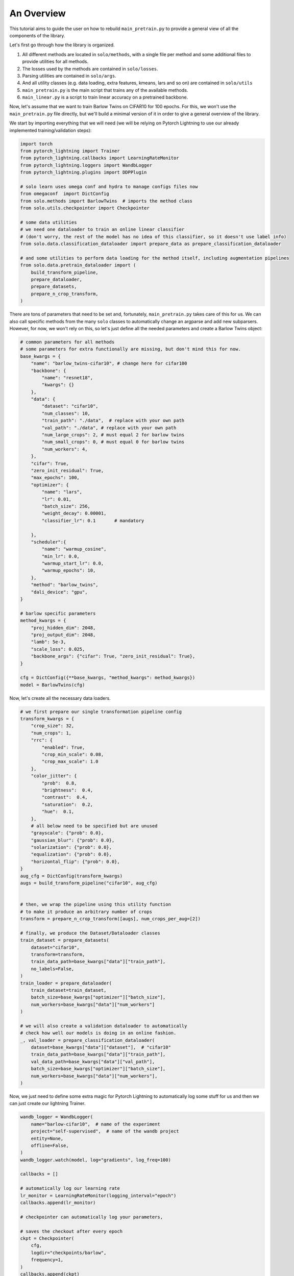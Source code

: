 An Overview
***********

This tutorial aims to guide the user on how to rebuild ``main_pretrain.py`` to provide a general view of all the components of the library.

Let's first go through how the library is organized.

#. All different methods are located in ``solo/methods``, with a single file per method and some additional files to provide utilities for all methods.

#. The losses used by the methods are contained in ``solo/losses``.

#. Parsing utilities are contained in ``solo/args``.

#. And all utility classes (e.g. data loading, extra features, kmeans, lars and so on) are contained in ``solo/utils``

#. ``main_pretrain.py`` is the main script that trains any of the available methods.

#. ``main_linear.py`` is a script to train linear accuracy on a pretrained backbone.

Now, let's assume that we want to train Barlow Twins on CIFAR10 for 100 epochs.
For this, we won't use the ``main_pretrain.py`` file directly, but we'll build a minimal version of it in order to give a general overview of the library.

We start by importing everything that we will need (we will be relying on Pytorch Lightning to use our already implemented training/validation steps):

.. code-block:: python

    import torch
    from pytorch_lightning import Trainer
    from pytorch_lightning.callbacks import LearningRateMonitor
    from pytorch_lightning.loggers import WandbLogger
    from pytorch_lightning.plugins import DDPPlugin

    # solo learn uses omega conf and hydra to manage configs files now 
    from omegaconf  import DictConfig
    from solo.methods import BarlowTwins  # imports the method class
    from solo.utils.checkpointer import Checkpointer

    # some data utilities
    # we need one dataloader to train an online linear classifier
    # (don't worry, the rest of the model has no idea of this classifier, so it doesn't use label info)
    from solo.data.classification_dataloader import prepare_data as prepare_classification_dataloader

    # and some utilities to perform data loading for the method itself, including augmentation pipelines
    from solo.data.pretrain_dataloader import (
        build_transform_pipeline,
        prepare_dataloader,
        prepare_datasets,
        prepare_n_crop_transform,
    )


There are tons of parameters that need to be set and, fortunately, ``main_pretrain.py`` takes care of this for us.
We can also call specific methods from the many ``solo`` classes to automatically change an argparse and add new subparsers.
However, for now, we won't rely on this, so let's just define all the needed parameters and create a Barlow Twins object:

.. code-block:: python

    # common parameters for all methods
    # some parameters for extra functionally are missing, but don't mind this for now.
    base_kwargs = {
        "name": "barlow_twins-cifar10", # change here for cifar100
        "backbone": {
            "name": "resnet18", 
            "kwargs": {}
        },
        "data": {
            "dataset": "cifar10",
            "num_classes": 10,
            "train_path": "./data",  # replace with your own path
            "val_path": "./data", # replace with your own path
            "num_large_crops": 2, # must equal 2 for barlow twins 
            "num_small_crops": 0, # must equal 0 for barlow twins
            "num_workers": 4,
        },
        "cifar": True,
        "zero_init_residual": True,
        "max_epochs": 100,
        "optimizer": {
            "name": "lars",
            "lr": 0.01,
            "batch_size": 256,
            "weight_decay": 0.00001,
            "classifier_lr": 0.1       # mandatory

        },
        "scheduler":{
            "name": "warmup_cosine",
            "min_lr": 0.0,
            "warmup_start_lr": 0.0,
            "warmup_epochs": 10,
        },
        "method": "barlow_twins",
        "dali_device": "gpu",
    }

    # barlow specific parameters
    method_kwargs = {
        "proj_hidden_dim": 2048,
        "proj_output_dim": 2048,
        "lamb": 5e-3,
        "scale_loss": 0.025,
        "backbone_args": {"cifar": True, "zero_init_residual": True},
    }

    cfg = DictConfig({**base_kwargs, "method_kwargs": method_kwargs})
    model = BarlowTwins(cfg)


Now, let's create all the necessary data loaders.

.. code-block:: python

    # we first prepare our single transformation pipeline config
    transform_kwargs = {
        "crop_size": 32,
        "num_crops": 1,
        "rrc": {
            "enabled": True,
            "crop_min_scale": 0.08,
            "crop_max_scale": 1.0
        },
        "color_jitter": {
            "prob":  0.8,
            "brightness":  0.4,
            "contrast":  0.4,
            "saturation":  0.2,
            "hue":  0.1,
        },
        # all below need to be specified but are unused
        "grayscale": {"prob": 0.0},        
        "gaussian_blur": {"prob": 0.0},    
        "solarization": {"prob": 0.0},     
        "equalization": {"prob": 0.0},     
        "horizontal_flip": {"prob": 0.0},  
    }
    aug_cfg = DictConfig(transform_kwargs)
    augs = build_transform_pipeline("cifar10", aug_cfg)


    # then, we wrap the pipeline using this utility function
    # to make it produce an arbitrary number of crops
    transform = prepare_n_crop_transform([augs], num_crops_per_aug=[2])

    # finally, we produce the Dataset/Dataloader classes
    train_dataset = prepare_datasets(
        dataset="cifar10",
        transform=transform,
        train_data_path=base_kwargs["data"]["train_path"],
        no_labels=False,
    )
    train_loader = prepare_dataloader(
        train_dataset=train_dataset, 
        batch_size=base_kwargs["optimizer"]["batch_size"], 
        num_workers=base_kwargs["data"]["num_workers"]
    )

    # we will also create a validation dataloader to automatically
    # check how well our models is doing in an online fashion.
    _, val_loader = prepare_classification_dataloader(
        dataset=base_kwargs["data"]["dataset"],  # "cifar10"
        train_data_path=base_kwargs["data"]["train_path"],
        val_data_path=base_kwargs["data"]["val_path"],
        batch_size=base_kwargs["optimizer"]["batch_size"],
        num_workers=base_kwargs["data"]["num_workers"],
    )


Now, we just need to define some extra magic for Pytorch Lightning to automatically log some stuff for us and then we can just create our lightning Trainer.

.. code-block:: python

    wandb_logger = WandbLogger(
        name="barlow-cifar10",  # name of the experiment
        project="self-supervised",  # name of the wandb project
        entity=None,
        offline=False,
    )
    wandb_logger.watch(model, log="gradients", log_freq=100)

    callbacks = []

    # automatically log our learning rate
    lr_monitor = LearningRateMonitor(logging_interval="epoch")
    callbacks.append(lr_monitor)

    # checkpointer can automatically log your parameters,

    # saves the checkout after every epoch
    ckpt = Checkpointer(
        cfg,
        logdir="checkpoints/barlow",
        frequency=1,
    )
    callbacks.append(ckpt)

    trainer = Trainer.from_argparse_args(
        cfg,
        logger=wandb_logger,
        callbacks=callbacks,
        accelerator="auto", # use whatever is available
        strategy="ddp",     # could change  depending on your setup
    )

    trainer.fit(model, train_loader, val_loader)


And that's it, we basically replicated a small version of ``main_pretrain.py``. Of course, we can accomplish the same thing by simply running the following script:

.. code-block:: bash

    python3 main_pretrain.py \
        --dataset cifar10 \
        --backbone resnet18 \
        --data_dir ./datasets \
        --max_epochs 1000 \
        --gpus 0 \
        --num_workers 4 \
        --precision 16 \
        --optimizer sgd \
        --lars \
        --grad_clip_lars \
        --eta_lars 0.02 \
        --exclude_bias_n_norm_lars \
        --scheduler warmup_cosine \
        --lr 0.3 \
        --weight_decay 1e-4 \
        --batch_size 256 \
        --brightness 0.4 \
        --contrast 0.4 \
        --saturation 0.2 \
        --hue 0.1 \
        --gaussian_prob 0.0 \
        --solarization_prob 0.0 \
        --name barlow-cifar10 \
        --project self-superivsed \
        --wandb \
        --save_checkpoint \
        --method barlow_twins \
        --proj_hidden_dim 2048 \
        --output_dim 2048 \
        --scale_loss 0.1

There are tons of extra options! You can use LARS, use different precisions, optimizers, learning rate schedulers, create asymmetric augmentation pipelines and so on!
We hope that this tutorial gives a general overview of how to use what is already implemented.
